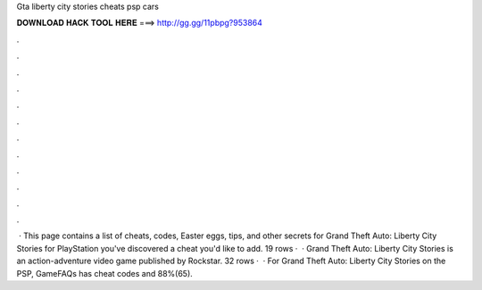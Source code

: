 Gta liberty city stories cheats psp cars

𝐃𝐎𝐖𝐍𝐋𝐎𝐀𝐃 𝐇𝐀𝐂𝐊 𝐓𝐎𝐎𝐋 𝐇𝐄𝐑𝐄 ===> http://gg.gg/11pbpg?953864

.

.

.

.

.

.

.

.

.

.

.

.

 · This page contains a list of cheats, codes, Easter eggs, tips, and other secrets for Grand Theft Auto: Liberty City Stories for PlayStation  you've discovered a cheat you'd like to add. 19 rows ·  · Grand Theft Auto: Liberty City Stories is an action-adventure video game published by Rockstar. 32 rows ·  · For Grand Theft Auto: Liberty City Stories on the PSP, GameFAQs has cheat codes and 88%(65).